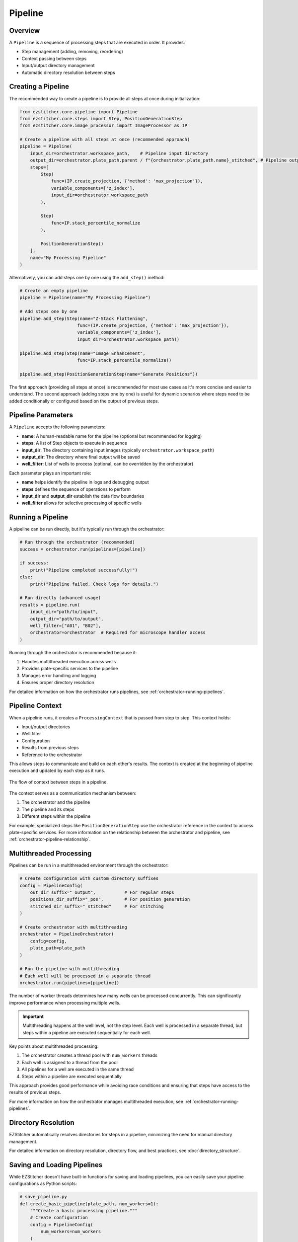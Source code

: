 .. _pipeline-concept:

=======
Pipeline
=======

.. _pipeline-overview:

Overview
-------

A ``Pipeline`` is a sequence of processing steps that are executed in order. It provides:

* Step management (adding, removing, reordering)
* Context passing between steps
* Input/output directory management
* Automatic directory resolution between steps

.. _pipeline-creation:

Creating a Pipeline
-----------------

The recommended way to create a pipeline is to provide all steps at once during initialization:

.. code-block:: python

    from ezstitcher.core.pipeline import Pipeline
    from ezstitcher.core.steps import Step, PositionGenerationStep
    from ezstitcher.core.image_processor import ImageProcessor as IP

    # Create a pipeline with all steps at once (recommended approach)
    pipeline = Pipeline(
        input_dir=orchestrator.workspace_path,    # Pipeline input directory
        output_dir=orchestrator.plate_path.parent / f"{orchestrator.plate_path.name}_stitched", # Pipeline output directory
        steps=[
            Step(
                func=(IP.create_projection, {'method': 'max_projection'}),
                variable_components=['z_index'],
                input_dir=orchestrator.workspace_path
            ),

            Step(
                func=IP.stack_percentile_normalize
            ),

            PositionGenerationStep()
        ],
        name="My Processing Pipeline"
    )

Alternatively, you can add steps one by one using the ``add_step()`` method:

.. code-block:: python

    # Create an empty pipeline
    pipeline = Pipeline(name="My Processing Pipeline")

    # Add steps one by one
    pipeline.add_step(Step(name="Z-Stack Flattening",
                          func=(IP.create_projection, {'method': 'max_projection'}),
                          variable_components=['z_index'],
                          input_dir=orchestrator.workspace_path))

    pipeline.add_step(Step(name="Image Enhancement",
                          func=IP.stack_percentile_normalize))

    pipeline.add_step(PositionGenerationStep(name="Generate Positions"))

The first approach (providing all steps at once) is recommended for most use cases as it's more concise and easier to understand. The second approach (adding steps one by one) is useful for dynamic scenarios where steps need to be added conditionally or configured based on the output of previous steps.

.. _pipeline-parameters:

Pipeline Parameters
----------------

A ``Pipeline`` accepts the following parameters:

* **name**: A human-readable name for the pipeline (optional but recommended for logging)
* **steps**: A list of Step objects to execute in sequence
* **input_dir**: The directory containing input images (typically ``orchestrator.workspace_path``)
* **output_dir**: The directory where final output will be saved
* **well_filter**: List of wells to process (optional, can be overridden by the orchestrator)

Each parameter plays an important role:

* **name** helps identify the pipeline in logs and debugging output
* **steps** defines the sequence of operations to perform
* **input_dir** and **output_dir** establish the data flow boundaries
* **well_filter** allows for selective processing of specific wells

.. _pipeline-running:

Running a Pipeline
----------------

A pipeline can be run directly, but it's typically run through the orchestrator:

.. code-block:: python

    # Run through the orchestrator (recommended)
    success = orchestrator.run(pipelines=[pipeline])

    if success:
        print("Pipeline completed successfully!")
    else:
        print("Pipeline failed. Check logs for details.")

    # Run directly (advanced usage)
    results = pipeline.run(
        input_dir="path/to/input",
        output_dir="path/to/output",
        well_filter=["A01", "B02"],
        orchestrator=orchestrator  # Required for microscope handler access
    )

Running through the orchestrator is recommended because it:

1. Handles multithreaded execution across wells
2. Provides plate-specific services to the pipeline
3. Manages error handling and logging
4. Ensures proper directory resolution

For detailed information on how the orchestrator runs pipelines, see :ref:`orchestrator-running-pipelines`.

.. _pipeline-context:

Pipeline Context
--------------

When a pipeline runs, it creates a ``ProcessingContext`` that is passed from step to step. This context holds:

* Input/output directories
* Well filter
* Configuration
* Results from previous steps
* Reference to the orchestrator

This allows steps to communicate and build on each other's results. The context is created at the beginning of pipeline execution and updated by each step as it runs.

.. figure:: ../_static/pipeline_context_flow.png
   :alt: Pipeline Context Flow
   :width: 80%
   :align: center

   The flow of context between steps in a pipeline.

The context serves as a communication mechanism between:

1. The orchestrator and the pipeline
2. The pipeline and its steps
3. Different steps within the pipeline

For example, specialized steps like ``PositionGenerationStep`` use the orchestrator reference in the context to access plate-specific services. For more information on the relationship between the orchestrator and pipeline, see :ref:`orchestrator-pipeline-relationship`.

.. _pipeline-multithreaded:

Multithreaded Processing
---------------------

Pipelines can be run in a multithreaded environment through the orchestrator:

.. code-block:: python

    # Create configuration with custom directory suffixes
    config = PipelineConfig(
        out_dir_suffix="_output",           # For regular steps
        positions_dir_suffix="_pos",        # For position generation
        stitched_dir_suffix="_stitched"     # For stitching
    )

    # Create orchestrator with multithreading
    orchestrator = PipelineOrchestrator(
        config=config,
        plate_path=plate_path
    )

    # Run the pipeline with multithreading
    # Each well will be processed in a separate thread
    orchestrator.run(pipelines=[pipeline])

The number of worker threads determines how many wells can be processed concurrently. This can significantly improve performance when processing multiple wells.

.. important::
   Multithreading happens at the well level, not the step level. Each well is processed in a separate thread, but steps within a pipeline are executed sequentially for each well.

Key points about multithreaded processing:

1. The orchestrator creates a thread pool with ``num_workers`` threads
2. Each well is assigned to a thread from the pool
3. All pipelines for a well are executed in the same thread
4. Steps within a pipeline are executed sequentially

This approach provides good performance while avoiding race conditions and ensuring that steps have access to the results of previous steps.

For more information on how the orchestrator manages multithreaded execution, see :ref:`orchestrator-running-pipelines`.

.. _pipeline-directory-resolution:

Directory Resolution
------------------

EZStitcher automatically resolves directories for steps in a pipeline, minimizing the need for manual directory management.

For detailed information on directory resolution, directory flow, and best practices, see :doc:`directory_structure`.

.. _pipeline-saving-loading:

Saving and Loading Pipelines
-------------------------

While EZStitcher doesn't have built-in functions for saving and loading pipelines, you can easily save your pipeline configurations as Python scripts:

.. code-block:: python

    # save_pipeline.py
    def create_basic_pipeline(plate_path, num_workers=1):
        """Create a basic processing pipeline."""
        # Create configuration
        config = PipelineConfig(
            num_workers=num_workers
        )

        # Create orchestrator
        orchestrator = PipelineOrchestrator(
            config=config,
            plate_path=plate_path
        )

        # Create pipeline
        pipeline = Pipeline(
            input_dir=orchestrator.workspace_path,
            output_dir=orchestrator.plate_path.parent / f"{orchestrator.plate_path.name}_stitched",
            steps=[
                # Pipeline steps...
            ],
            name="Basic Processing Pipeline"
        )

        return orchestrator, pipeline

This approach allows you to:
* Parameterize your pipelines
* Reuse pipeline configurations across projects
* Version control your pipeline configurations

.. _pipeline-best-practices:

Best Practices
------------

For comprehensive best practices on using pipelines effectively, see :ref:`best-practices-pipeline` in the :doc:`../user_guide/best_practices` guide.
